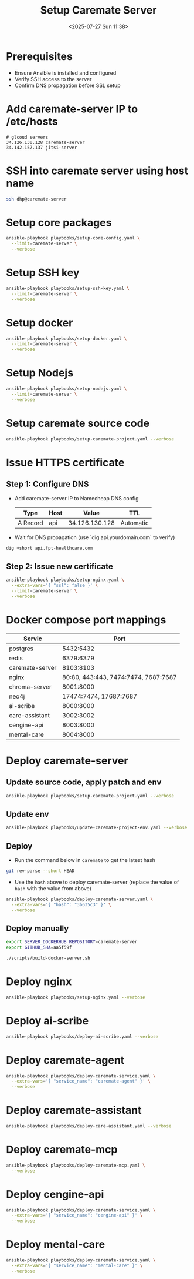 #+title: Setup Caremate Server
#+date: <2025-07-27 Sun 11:38>
#+startup: content
#+property: header-args :noweb yes :dir (projectile-project-root) :results none
#+filetags: :Setup:Caremate:Server:

* Prerequisites
- Ensure Ansible is installed and configured
- Verify SSH access to the server
- Confirm DNS propagation before SSL setup

* Add caremate-server IP to /etc/hosts
#+begin_src
# glcoud servers
34.126.130.128 caremate-server
34.142.157.137 jitsi-server
#+end_src

* SSH into caremate server using host name
#+begin_src bash
ssh dhp@caremate-server
#+end_src

* Setup core packages
#+begin_src bash
ansible-playbook playbooks/setup-core-config.yaml \
  --limit=caremate-server \
  --verbose
#+end_src

* Setup SSH key
#+begin_src bash
ansible-playbook playbooks/setup-ssh-key.yaml \
  --limit=caremate-server \
  --verbose
#+end_src

* Setup docker
#+begin_src bash
ansible-playbook playbooks/setup-docker.yaml \
  --limit=caremate-server \
  --verbose
#+end_src

* Setup Nodejs
#+begin_src bash
ansible-playbook playbooks/setup-nodejs.yaml \
  --limit=caremate-server \
  --verbose
#+end_src

* Setup caremate source code
#+begin_src bash
ansible-playbook playbooks/setup-caremate-project.yaml --verbose
#+end_src

* Issue HTTPS certificate
** Step 1: Configure DNS
- Add caremate-server IP to Namecheap DNS config
 | Type     | Host |          Value | TTL       |
 |----------+------+----------------+-----------|
 | A Record | api  | 34.126.130.128 | Automatic |

- Wait for DNS propagation (use `dig api.yourdomain.com` to verify)
#+begin_src bash
dig +short api.fpt-healthcare.com
#+end_src

** Step 2: Issue new certificate
#+begin_src bash
ansible-playbook playbooks/setup-nginx.yaml \
  --extra-vars='{ "ssl": false }' \
  --limit=caremate-server \
  --verbose
#+end_src

* Docker compose port mappings

| Servic          |                                 Port |
|-----------------+--------------------------------------|
| postgres        |                            5432:5432 |
| redis           |                            6379:6379 |
| caremate-server |                            8103:8103 |
| nginx           | 80:80, 443:443, 7474:7474, 7687:7687 |
| chroma-server   |                            8001:8000 |
| neo4j           |               17474:7474, 17687:7687 |
| ai-scribe       |                            8000:8000 |
| care-assistant  |                            3002:3002 |
| cengine-api     |                            8003:8000 |
| mental-care     |                            8004:8000 |

* Deploy caremate-server
** Update source code, apply patch and env
#+begin_src bash
ansible-playbook playbooks/setup-caremate-project.yaml --verbose
#+end_src

** Update env
#+begin_src bash
ansible-playbook playbooks/update-caremate-project-env.yaml --verbose
#+end_src

** Deploy
- Run the command below in =caremate= to get the latest hash
#+begin_src bash
git rev-parse --short HEAD
#+end_src

- Use the =hash= above to deploy caremate-server (replace the value of =hash= with the value from above)
#+begin_src bash
ansible-playbook playbooks/deploy-caremate-server.yaml \
  --extra-vars='{ "hash": "3b635c3" }' \
  --verbose
#+end_src

** Deploy manually
#+begin_src bash
export SERVER_DOCKERHUB_REPOSITORY=caremate-server
export GITHUB_SHA=aa5f59f

./scripts/build-docker-server.sh
#+end_src

* Deploy nginx
#+begin_src bash
ansible-playbook playbooks/setup-nginx.yaml --verbose
#+end_src

* Deploy ai-scribe
#+begin_src bash
ansible-playbook playbooks/deploy-ai-scribe.yaml --verbose
#+end_src

* Deploy caremate-agent
#+begin_src bash
ansible-playbook playbooks/deploy-caremate-service.yaml \
  --extra-vars='{ "service_name": "caremate-agent" }' \
  --verbose
#+end_src

* Deploy caremate-assistant
#+begin_src bash
ansible-playbook playbooks/deploy-care-assistant.yaml --verbose
#+end_src

* Deploy caremate-mcp
#+begin_src bash
ansible-playbook playbooks/deploy-caremate-mcp.yaml \
  --verbose
#+end_src

* Deploy cengine-api
#+begin_src bash
ansible-playbook playbooks/deploy-caremate-service.yaml \
  --extra-vars='{ "service_name": "cengine-api" }' \
  --verbose
#+end_src

* Deploy mental-care
#+begin_src bash
ansible-playbook playbooks/deploy-caremate-service.yaml \
  --extra-vars='{ "service_name": "mental-care" }' \
  --verbose
#+end_src
